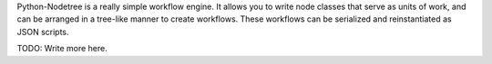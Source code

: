 Python-Nodetree is a really simple workflow engine.  It allows you to write node
classes that serve as units of work, and can be arranged in a tree-like manner
to create workflows.  These workflows can be serialized and reinstantiated as
JSON scripts.

TODO: Write more here.
